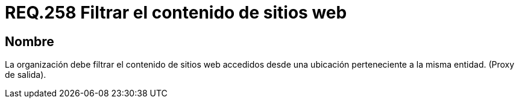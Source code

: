 :slug: rules/258/
:category: rules
:description: En el presente documento se detallan los requerimientos de seguridad relacionados a la administración lógica de la red de una determinada organización. Por lo tanto, la organización debe filtrar el contenido de sitios web accedidos desde una ubicación perteneciente a la misma entidad.
:keywords: Organización, Contenido, Filtrar, Proxy, Web, Entidad.
:rules: yes

= REQ.258 Filtrar el contenido de sitios web

== Nombre

La organización debe filtrar el contenido de sitios +web+
accedidos desde una ubicación perteneciente a la misma entidad. (+Proxy+ de salida).
